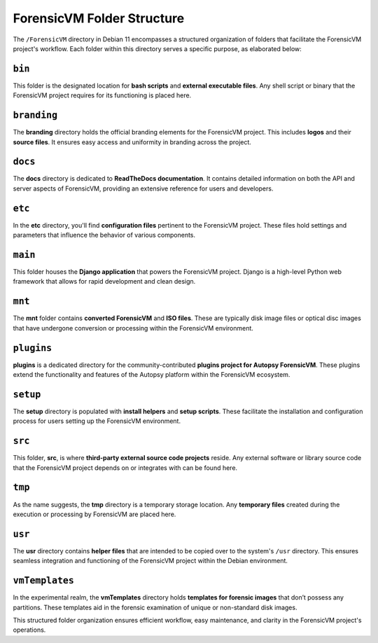 .. _ForensicVM-folder-structure:

ForensicVM Folder Structure
===========================

The ``/ForensicVM`` directory in Debian 11 encompasses a structured organization of folders that facilitate the ForensicVM project's workflow. Each folder within this directory serves a specific purpose, as elaborated below:

``bin``
-------
This folder is the designated location for **bash scripts** and **external executable files**. Any shell script or binary that the ForensicVM project requires for its functioning is placed here.

``branding``
------------
The **branding** directory holds the official branding elements for the ForensicVM project. This includes **logos** and their **source files**. It ensures easy access and uniformity in branding across the project.

``docs``
-------
The **docs** directory is dedicated to **ReadTheDocs documentation**. It contains detailed information on both the API and server aspects of ForensicVM, providing an extensive reference for users and developers.

``etc``
------
In the **etc** directory, you'll find **configuration files** pertinent to the ForensicVM project. These files hold settings and parameters that influence the behavior of various components.

``main``
-------
This folder houses the **Django application** that powers the ForensicVM project. Django is a high-level Python web framework that allows for rapid development and clean design.

``mnt``
------
The **mnt** folder contains **converted ForensicVM** and **ISO files**. These are typically disk image files or optical disc images that have undergone conversion or processing within the ForensicVM environment.

``plugins``
-----------
**plugins** is a dedicated directory for the community-contributed **plugins project for Autopsy ForensicVM**. These plugins extend the functionality and features of the Autopsy platform within the ForensicVM ecosystem.

``setup``
--------
The **setup** directory is populated with **install helpers** and **setup scripts**. These facilitate the installation and configuration process for users setting up the ForensicVM environment.

``src``
------
This folder, **src**, is where **third-party external source code projects** reside. Any external software or library source code that the ForensicVM project depends on or integrates with can be found here.

``tmp``
------
As the name suggests, the **tmp** directory is a temporary storage location. Any **temporary files** created during the execution or processing by ForensicVM are placed here.

``usr``
------
The **usr** directory contains **helper files** that are intended to be copied over to the system's ``/usr`` directory. This ensures seamless integration and functioning of the ForensicVM project within the Debian environment.

``vmTemplates``
---------------
In the experimental realm, the **vmTemplates** directory holds **templates for forensic images** that don’t possess any partitions. These templates aid in the forensic examination of unique or non-standard disk images.

This structured folder organization ensures efficient workflow, easy maintenance, and clarity in the ForensicVM project's operations.
